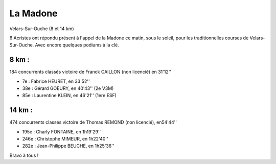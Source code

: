 La Madone
=========

Velars-Sur-Ouche (8 et 14 km)



6 Acristes ont répondu présent à l'appel de la Madone ce matin, sous le soleil, pour les traditionnelles courses de Velars-Sur-Ouche.
Avec encore quelques podiums à la clé.

8 km : 
------

184 concurrents classés
victoire de Franck CAILLON (non licencié) en 31'12''

- 7e  : Fabrice HEURET, en 33'52''
- 38e : Gérard GOEURY, en 40'43'' (2e V3M)
- 85e : Laurentine KLEIN, en 46'21'' (1ere ESF)

14 km : 
-------

474 concurrents classés
victoire de Thomas REMOND (non licencié), en54'44''

- 195e : Charly FONTAINE, en 1h19'29''
- 246e : Christophe MIMEUR, en 1h22'40''
- 282e : Jean-Philippe BEUCHE, en 1h25'36''

Bravo à tous !

